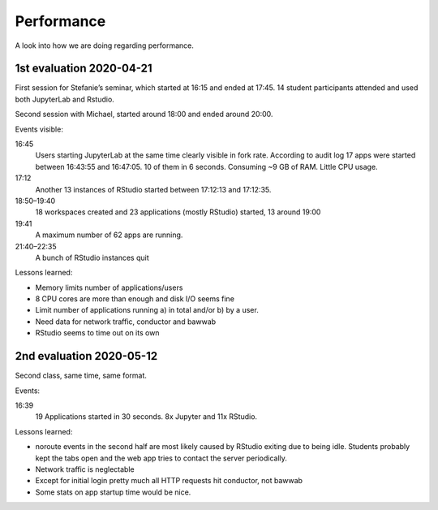 Performance
===========

A look into how we are doing regarding performance.

1st evaluation 2020-04-21
-------------------------

First session for Stefanie’s seminar, which started at 16:15 and ended at 17:45. 14 student
participants attended and used both JupyterLab and Rstudio.

Second session with Michael, started around 18:00 and ended around 20:00.

.. image:: 2020-04-21-plots/memory.svg

.. image:: 2020-04-21-plots/cpu.svg

.. image:: 2020-04-21-plots/processes.svg

.. image:: 2020-04-21-plots/load.svg

.. image:: 2020-04-21-plots/processes-sleep.svg

.. image:: 2020-04-21-plots/forkrate.svg

.. image:: 2020-04-21-plots/nginx-requests.svg

.. image:: 2020-04-21-plots/disk-time.svg

.. image:: 2020-04-21-plots/disk-ops.svg

.. image:: 2020-04-21-plots/disk.svg

Events visible:

16:45
	Users starting JupyterLab at the same time clearly visible in fork rate.
	According to audit log 17 apps were started between 16:43:55 and 16:47:05.
	10 of them in 6 seconds.  Consuming ~9 GB of RAM. Little CPU usage.
17:12
	Another 13 instances of RStudio started between 17:12:13 and 17:12:35.
18:50–19:40
	18 workspaces created and 23 applications (mostly RStudio) started, 13 around 19:00
19:41
	A maximum number of 62 apps are running.
21:40–22:35
	A bunch of RStudio instances quit

Lessons learned:

- Memory limits number of applications/users
- 8 CPU cores are more than enough and disk I/O seems fine
- Limit number of applications running a) in total and/or b) by a user.
- Need data for network traffic, conductor and bawwab
- RStudio seems to time out on its own

2nd evaluation 2020-05-12
-------------------------

Second class, same time, same format.

.. image:: 2020-05-12-plots/conductor-sessions.svg

.. image:: 2020-05-12-plots/processes-sleep.svg

.. image:: 2020-05-12-plots/memory.svg

.. image:: 2020-05-12-plots/load.svg

.. image:: 2020-05-12-plots/cpu.svg

.. image:: 2020-05-12-plots/processes.svg

.. image:: 2020-05-12-plots/conductor-active.svg

.. image:: 2020-05-12-plots/conductor-requests.svg

.. image:: 2020-05-12-plots/nginx-requests.svg

.. image:: 2020-05-12-plots/interface.svg

Events:

16:39
	19 Applications started in 30 seconds. 8x Jupyter and 11x RStudio.
 
Lessons learned:

- noroute events in the second half are most likely caused by RStudio exiting due to being idle. Students probably kept the tabs open and the web app tries to contact the server periodically.
- Network traffic is neglectable
- Except for initial login pretty much all HTTP requests hit conductor, not bawwab
- Some stats on app startup time would be nice.

